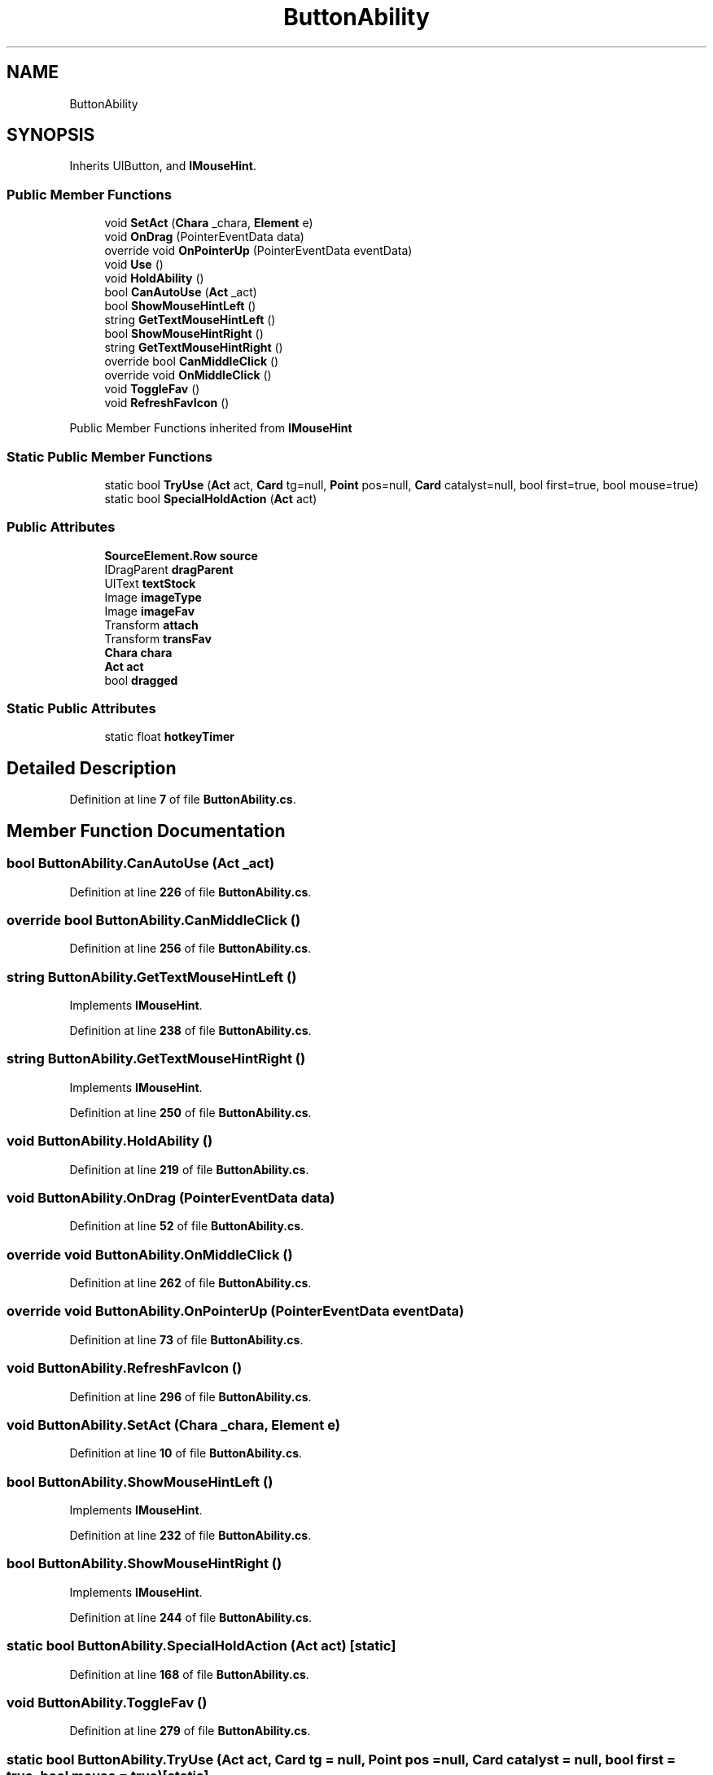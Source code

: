.TH "ButtonAbility" 3 "Elin Modding Docs Doc" \" -*- nroff -*-
.ad l
.nh
.SH NAME
ButtonAbility
.SH SYNOPSIS
.br
.PP
.PP
Inherits UIButton, and \fBIMouseHint\fP\&.
.SS "Public Member Functions"

.in +1c
.ti -1c
.RI "void \fBSetAct\fP (\fBChara\fP _chara, \fBElement\fP e)"
.br
.ti -1c
.RI "void \fBOnDrag\fP (PointerEventData data)"
.br
.ti -1c
.RI "override void \fBOnPointerUp\fP (PointerEventData eventData)"
.br
.ti -1c
.RI "void \fBUse\fP ()"
.br
.ti -1c
.RI "void \fBHoldAbility\fP ()"
.br
.ti -1c
.RI "bool \fBCanAutoUse\fP (\fBAct\fP _act)"
.br
.ti -1c
.RI "bool \fBShowMouseHintLeft\fP ()"
.br
.ti -1c
.RI "string \fBGetTextMouseHintLeft\fP ()"
.br
.ti -1c
.RI "bool \fBShowMouseHintRight\fP ()"
.br
.ti -1c
.RI "string \fBGetTextMouseHintRight\fP ()"
.br
.ti -1c
.RI "override bool \fBCanMiddleClick\fP ()"
.br
.ti -1c
.RI "override void \fBOnMiddleClick\fP ()"
.br
.ti -1c
.RI "void \fBToggleFav\fP ()"
.br
.ti -1c
.RI "void \fBRefreshFavIcon\fP ()"
.br
.in -1c

Public Member Functions inherited from \fBIMouseHint\fP
.SS "Static Public Member Functions"

.in +1c
.ti -1c
.RI "static bool \fBTryUse\fP (\fBAct\fP act, \fBCard\fP tg=null, \fBPoint\fP pos=null, \fBCard\fP catalyst=null, bool first=true, bool mouse=true)"
.br
.ti -1c
.RI "static bool \fBSpecialHoldAction\fP (\fBAct\fP act)"
.br
.in -1c
.SS "Public Attributes"

.in +1c
.ti -1c
.RI "\fBSourceElement\&.Row\fP \fBsource\fP"
.br
.ti -1c
.RI "IDragParent \fBdragParent\fP"
.br
.ti -1c
.RI "UIText \fBtextStock\fP"
.br
.ti -1c
.RI "Image \fBimageType\fP"
.br
.ti -1c
.RI "Image \fBimageFav\fP"
.br
.ti -1c
.RI "Transform \fBattach\fP"
.br
.ti -1c
.RI "Transform \fBtransFav\fP"
.br
.ti -1c
.RI "\fBChara\fP \fBchara\fP"
.br
.ti -1c
.RI "\fBAct\fP \fBact\fP"
.br
.ti -1c
.RI "bool \fBdragged\fP"
.br
.in -1c
.SS "Static Public Attributes"

.in +1c
.ti -1c
.RI "static float \fBhotkeyTimer\fP"
.br
.in -1c
.SH "Detailed Description"
.PP 
Definition at line \fB7\fP of file \fBButtonAbility\&.cs\fP\&.
.SH "Member Function Documentation"
.PP 
.SS "bool ButtonAbility\&.CanAutoUse (\fBAct\fP _act)"

.PP
Definition at line \fB226\fP of file \fBButtonAbility\&.cs\fP\&.
.SS "override bool ButtonAbility\&.CanMiddleClick ()"

.PP
Definition at line \fB256\fP of file \fBButtonAbility\&.cs\fP\&.
.SS "string ButtonAbility\&.GetTextMouseHintLeft ()"

.PP
Implements \fBIMouseHint\fP\&.
.PP
Definition at line \fB238\fP of file \fBButtonAbility\&.cs\fP\&.
.SS "string ButtonAbility\&.GetTextMouseHintRight ()"

.PP
Implements \fBIMouseHint\fP\&.
.PP
Definition at line \fB250\fP of file \fBButtonAbility\&.cs\fP\&.
.SS "void ButtonAbility\&.HoldAbility ()"

.PP
Definition at line \fB219\fP of file \fBButtonAbility\&.cs\fP\&.
.SS "void ButtonAbility\&.OnDrag (PointerEventData data)"

.PP
Definition at line \fB52\fP of file \fBButtonAbility\&.cs\fP\&.
.SS "override void ButtonAbility\&.OnMiddleClick ()"

.PP
Definition at line \fB262\fP of file \fBButtonAbility\&.cs\fP\&.
.SS "override void ButtonAbility\&.OnPointerUp (PointerEventData eventData)"

.PP
Definition at line \fB73\fP of file \fBButtonAbility\&.cs\fP\&.
.SS "void ButtonAbility\&.RefreshFavIcon ()"

.PP
Definition at line \fB296\fP of file \fBButtonAbility\&.cs\fP\&.
.SS "void ButtonAbility\&.SetAct (\fBChara\fP _chara, \fBElement\fP e)"

.PP
Definition at line \fB10\fP of file \fBButtonAbility\&.cs\fP\&.
.SS "bool ButtonAbility\&.ShowMouseHintLeft ()"

.PP
Implements \fBIMouseHint\fP\&.
.PP
Definition at line \fB232\fP of file \fBButtonAbility\&.cs\fP\&.
.SS "bool ButtonAbility\&.ShowMouseHintRight ()"

.PP
Implements \fBIMouseHint\fP\&.
.PP
Definition at line \fB244\fP of file \fBButtonAbility\&.cs\fP\&.
.SS "static bool ButtonAbility\&.SpecialHoldAction (\fBAct\fP act)\fR [static]\fP"

.PP
Definition at line \fB168\fP of file \fBButtonAbility\&.cs\fP\&.
.SS "void ButtonAbility\&.ToggleFav ()"

.PP
Definition at line \fB279\fP of file \fBButtonAbility\&.cs\fP\&.
.SS "static bool ButtonAbility\&.TryUse (\fBAct\fP act, \fBCard\fP tg = \fRnull\fP, \fBPoint\fP pos = \fRnull\fP, \fBCard\fP catalyst = \fRnull\fP, bool first = \fRtrue\fP, bool mouse = \fRtrue\fP)\fR [static]\fP"

.PP
Definition at line \fB107\fP of file \fBButtonAbility\&.cs\fP\&.
.SS "void ButtonAbility\&.Use ()"

.PP
Definition at line \fB85\fP of file \fBButtonAbility\&.cs\fP\&.
.SH "Member Data Documentation"
.PP 
.SS "\fBAct\fP ButtonAbility\&.act"

.PP
Definition at line \fB327\fP of file \fBButtonAbility\&.cs\fP\&.
.SS "Transform ButtonAbility\&.attach"

.PP
Definition at line \fB318\fP of file \fBButtonAbility\&.cs\fP\&.
.SS "\fBChara\fP ButtonAbility\&.chara"

.PP
Definition at line \fB324\fP of file \fBButtonAbility\&.cs\fP\&.
.SS "bool ButtonAbility\&.dragged"

.PP
Definition at line \fB331\fP of file \fBButtonAbility\&.cs\fP\&.
.SS "IDragParent ButtonAbility\&.dragParent"

.PP
Definition at line \fB306\fP of file \fBButtonAbility\&.cs\fP\&.
.SS "float ButtonAbility\&.hotkeyTimer\fR [static]\fP"

.PP
Definition at line \fB334\fP of file \fBButtonAbility\&.cs\fP\&.
.SS "Image ButtonAbility\&.imageFav"

.PP
Definition at line \fB315\fP of file \fBButtonAbility\&.cs\fP\&.
.SS "Image ButtonAbility\&.imageType"

.PP
Definition at line \fB312\fP of file \fBButtonAbility\&.cs\fP\&.
.SS "\fBSourceElement\&.Row\fP ButtonAbility\&.source"

.PP
Definition at line \fB303\fP of file \fBButtonAbility\&.cs\fP\&.
.SS "UIText ButtonAbility\&.textStock"

.PP
Definition at line \fB309\fP of file \fBButtonAbility\&.cs\fP\&.
.SS "Transform ButtonAbility\&.transFav"

.PP
Definition at line \fB321\fP of file \fBButtonAbility\&.cs\fP\&.

.SH "Author"
.PP 
Generated automatically by Doxygen for Elin Modding Docs Doc from the source code\&.
